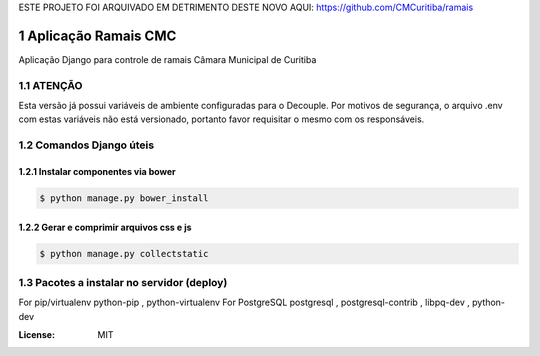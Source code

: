 ESTE PROJETO FOI ARQUIVADO EM DETRIMENTO DESTE NOVO AQUI: https://github.com/CMCuritiba/ramais


Aplicação Ramais CMC
####################

Aplicação Django para controle de ramais Câmara Municipal de Curitiba



.. section-numbering::


ATENÇÃO
=======
Esta versão já possui variáveis de ambiente configuradas para o Decouple.
Por motivos de segurança, o arquivo .env com estas variáveis não está versionado, portanto favor requisitar o mesmo com os responsáveis.

Comandos Django úteis
=====================

Instalar componentes via bower
------------------------------

.. code-block:: bash

    $ python manage.py bower_install


Gerar e comprimir arquivos css e js
-----------------------------------

.. code-block:: bash

    $ python manage.py collectstatic


Pacotes a instalar no servidor (deploy)
=======================================

For pip/virtualenv python-pip , python-virtualenv
For PostgreSQL postgresql , postgresql-contrib , libpq-dev , python-dev    


:License: MIT
